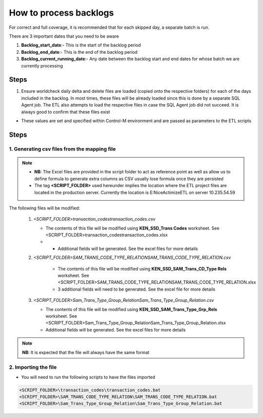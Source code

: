 =======================
How to process backlogs
=======================

.. note::

For correct and full coverage, it is recommended that for each skipped day, a separate batch is run.

There are 3 important dates that you need to be aware

#. **Backlog_start_date**:- This is the start of the backlog period
#. **Backlog_end_date**:- This is the end of the backlog period
#. **Backlog_current_running_date**:- Any date between the backlog start and end dates for whose batch we are currently processing

Steps
=====
#. Ensure worldcheck daily delta and delete files are loaded (copied onto the respective folders) for each of the days included in the backlog. In most times, these files will be already loaded since this is done by a separate SQL Agent job. The ETL also attempts to load the respective files in case the SQL Agent job did not succeed. It is always good to confirm that these files exist

* These values are set and specified within Control-M environment and are passed as parameters to the ETL scripts


Steps
=====

1. Generating csv files from the mapping file
---------------------------------------------

.. note::

    * **NB**: The Excel files are provided in the script folder to act as reference point as well as allow us to define formula to generate extra columns as CSV usually lose formula once they are persisted
    * The tag **<SCRIPT_FOLDER>** used hereunder implies the location where the ETL project files are located in the production server. Currently the location is E:\NiceActimizeETL on server 10.235.54.59


The following files will be modified:

   #. *<SCRIPT_FOLDER>\transaction_codes\transaction_codes.csv*

      * The contents of this file will be modified using **KEN_SSD_Trans Codes** worksheet. See <SCRIPT_FOLDER>\transaction_codes\transaction_codes.xlsx
      * * Additional fields will be generated. See the excel files for more details

   #. *<SCRIPT_FOLDER>\SAM_TRANS_CODE_TYPE_RELATION\SAM_TRANS_CODE_TYPE_RELATION.csv*
       
       * The contents of this file will be modified using **KEN_SSD_SAM_Trans_CD_Type Rels** worksheet. See <SCRIPT_FOLDER>\SAM_TRANS_CODE_TYPE_RELATION\SAM_TRANS_CODE_TYPE_RELATION.xlsx
       * 3 additional fields will need to be generated. See the excel file for more details

   #. *<SCRIPT_FOLDER>\Sam_Trans_Type_Group_Relation\Sam_Trans_Type_Group_Relation.csv*

      * The contents of this file will be modified using **KEN_SSD_SAM_Trans_Type_Grp_Rels** worksheet. See <SCRIPT_FOLDER>\Sam_Trans_Type_Group_Relation\Sam_Trans_Type_Group_Relation.xlsx
      * Additional fields will be generated. See the excel files for more details

.. note::
    
    **NB**: It is expected that the file will always have the same format


2. Importing the file
---------------------

* You will need to run the following scripts to have the files imported

.. code-block:: bash
    
    <SCRIPT_FOLDER>\transaction_codes\transaction_codes.bat
    <SCRIPT_FOLDER>\SAM_TRANS_CODE_TYPE_RELATION\SAM_TRANS_CODE_TYPE_RELATION.bat
    <SCRIPT_FOLDER>\Sam_Trans_Type_Group_Relation\Sam_Trans_Type_Group_Relation.bat
